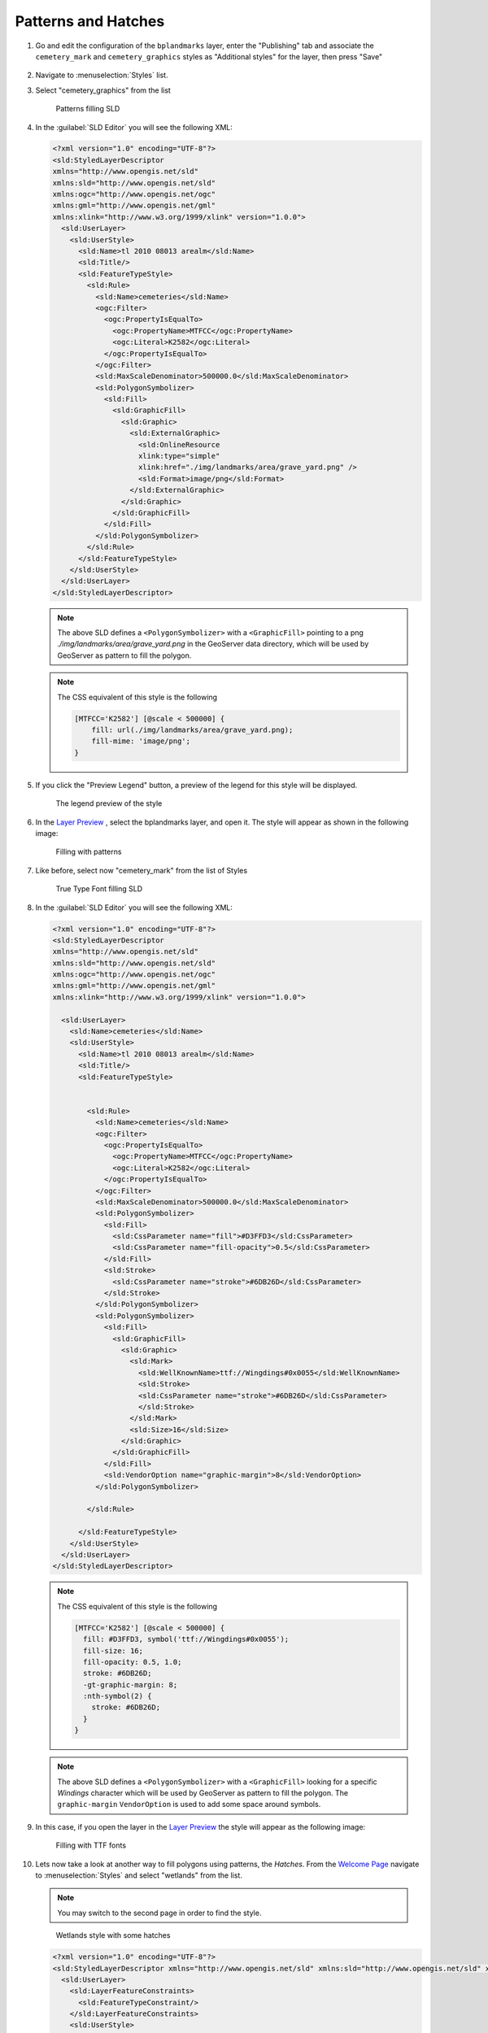 .. _geoserver.patterns_dash_arrays:


Patterns and Hatches
--------------------

#. Go and edit the configuration of the ``bplandmarks`` layer, enter the "Publishing" tab and associate the ``cemetery_mark`` and ``cemetery_graphics`` styles as "Additional styles" for the layer, then press "Save"

   .. figure:: img/sld_create0.png

#. Navigate to :menuselection:`Styles` list.

#. Select "cemetery_graphics" from the list

   .. figure:: img/sld_create1.png
         
      Patterns filling SLD

#. In the :guilabel:`SLD Editor` you will see the following XML:

   .. code-block:: xml

    <?xml version="1.0" encoding="UTF-8"?>
    <sld:StyledLayerDescriptor
    xmlns="http://www.opengis.net/sld"
    xmlns:sld="http://www.opengis.net/sld"
    xmlns:ogc="http://www.opengis.net/ogc"
    xmlns:gml="http://www.opengis.net/gml"
    xmlns:xlink="http://www.w3.org/1999/xlink" version="1.0.0">
      <sld:UserLayer>
        <sld:UserStyle>
          <sld:Name>tl 2010 08013 arealm</sld:Name>
          <sld:Title/>
          <sld:FeatureTypeStyle>
            <sld:Rule>
              <sld:Name>cemeteries</sld:Name>
              <ogc:Filter>
                <ogc:PropertyIsEqualTo>
                  <ogc:PropertyName>MTFCC</ogc:PropertyName>
                  <ogc:Literal>K2582</ogc:Literal>
                </ogc:PropertyIsEqualTo>
              </ogc:Filter>
              <sld:MaxScaleDenominator>500000.0</sld:MaxScaleDenominator>
              <sld:PolygonSymbolizer>
                <sld:Fill>
                  <sld:GraphicFill>
                    <sld:Graphic>
                      <sld:ExternalGraphic>
                        <sld:OnlineResource
                        xlink:type="simple"
                        xlink:href="./img/landmarks/area/grave_yard.png" />
                        <sld:Format>image/png</sld:Format>
                      </sld:ExternalGraphic>
                    </sld:Graphic>
                  </sld:GraphicFill>
                </sld:Fill>
              </sld:PolygonSymbolizer>
            </sld:Rule>
          </sld:FeatureTypeStyle>
        </sld:UserStyle>
      </sld:UserLayer>
    </sld:StyledLayerDescriptor>

   .. note:: The above SLD defines a ``<PolygonSymbolizer>`` with a ``<GraphicFill>`` pointing to a png *./img/landmarks/area/grave_yard.png* in the GeoServer data directory, which will be used by GeoServer as pattern to fill the polygon.


   .. note:: The CSS equivalent of this style is the following
        
        .. code-block:: css
            
            [MTFCC='K2582'] [@scale < 500000] {
                fill: url(./img/landmarks/area/grave_yard.png);
                fill-mime: 'image/png';
            }
            


#. If you click the "Preview Legend" button, a preview of the legend for this style will be displayed.


   .. figure:: img/previewlegend.png
 		  
      The legend preview of the style

#. In the `Layer Preview <http://localhost:8083/geoserver/web/wicket/bookmarkable/org.geoserver.web.demo.MapPreviewPage>`__ , select the bplandmarks layer, and open it. The style will appear as shown in the following image:

   .. figure:: img/sld_create2.png
 		  
      Filling with patterns


#. Like before, select now "cemetery_mark" from the list of Styles

   .. figure:: img/sld_create1b.png
         
      True Type Font filling SLD

#. In the :guilabel:`SLD Editor` you will see the following XML:

   .. code-block:: xml

    <?xml version="1.0" encoding="UTF-8"?>
    <sld:StyledLayerDescriptor
    xmlns="http://www.opengis.net/sld"
    xmlns:sld="http://www.opengis.net/sld"
    xmlns:ogc="http://www.opengis.net/ogc"
    xmlns:gml="http://www.opengis.net/gml"
    xmlns:xlink="http://www.w3.org/1999/xlink" version="1.0.0">
      
      <sld:UserLayer>
        <sld:Name>cemeteries</sld:Name>
        <sld:UserStyle>
          <sld:Name>tl 2010 08013 arealm</sld:Name>
          <sld:Title/>
          <sld:FeatureTypeStyle>

          
            <sld:Rule>
              <sld:Name>cemeteries</sld:Name>
              <ogc:Filter>
                <ogc:PropertyIsEqualTo>
                  <ogc:PropertyName>MTFCC</ogc:PropertyName>
                  <ogc:Literal>K2582</ogc:Literal>
                </ogc:PropertyIsEqualTo>
              </ogc:Filter>
              <sld:MaxScaleDenominator>500000.0</sld:MaxScaleDenominator>
              <sld:PolygonSymbolizer>
                <sld:Fill>
                  <sld:CssParameter name="fill">#D3FFD3</sld:CssParameter>
                  <sld:CssParameter name="fill-opacity">0.5</sld:CssParameter>              
                </sld:Fill>
                <sld:Stroke>
                  <sld:CssParameter name="stroke">#6DB26D</sld:CssParameter>
                </sld:Stroke>
              </sld:PolygonSymbolizer>
              <sld:PolygonSymbolizer>
                <sld:Fill>
                  <sld:GraphicFill>
                    <sld:Graphic>
                      <sld:Mark>
                        <sld:WellKnownName>ttf://Wingdings#0x0055</sld:WellKnownName>
                        <sld:Stroke>
                        <sld:CssParameter name="stroke">#6DB26D</sld:CssParameter>
                        </sld:Stroke>
                      </sld:Mark>
                      <sld:Size>16</sld:Size>
                    </sld:Graphic>
                  </sld:GraphicFill>
                </sld:Fill>
                <sld:VendorOption name="graphic-margin">8</sld:VendorOption>
              </sld:PolygonSymbolizer>
              
            </sld:Rule>
      
          </sld:FeatureTypeStyle>
        </sld:UserStyle>
      </sld:UserLayer>
    </sld:StyledLayerDescriptor>


   .. note:: The CSS equivalent of this style is the following
        
        .. code-block:: css
            
            [MTFCC='K2582'] [@scale < 500000] {
              fill: #D3FFD3, symbol('ttf://Wingdings#0x0055');
              fill-size: 16;
              fill-opacity: 0.5, 1.0;
              stroke: #6DB26D;
              -gt-graphic-margin: 8;
              :nth-symbol(2) {
                stroke: #6DB26D;
              }
            }
            


   .. note:: The above SLD defines a ``<PolygonSymbolizer>`` with a ``<GraphicFill>`` looking for a specific *Windings* character which will be used by GeoServer as pattern to fill the polygon. The ``graphic-margin`` ``VendorOption`` is used to add some space around symbols.
    
#. In this case, if you open the layer in the `Layer Preview <http://localhost:8083/geoserver/web/wicket/bookmarkable/org.geoserver.web.demo.MapPreviewPage>`__ the style will appear as the following image:

   .. figure:: img/sld_create2b.png
 		  
      Filling with TTF fonts


#. Lets now take a look at another way to fill polygons using patterns, the *Hatches*. From the `Welcome Page <http://localhost:8083/geoserver>`_ navigate to :menuselection:`Styles` and select "wetlands" from the list.

   .. note:: You may switch to the second page in order to find the style.

   .. figure:: img/sld_create5.png
         
      Wetlands style with some hatches

   .. code-block:: xml

    <?xml version="1.0" encoding="UTF-8"?>
    <sld:StyledLayerDescriptor xmlns="http://www.opengis.net/sld" xmlns:sld="http://www.opengis.net/sld" xmlns:ogc="http://www.opengis.net/ogc" xmlns:gml="http://www.opengis.net/gml" version="1.0.0">
      <sld:UserLayer>
        <sld:LayerFeatureConstraints>
          <sld:FeatureTypeConstraint/>
        </sld:LayerFeatureConstraints>
        <sld:UserStyle>
          <sld:Name>Wetlands regulatory area</sld:Name>
          <sld:Title/>
          <sld:FeatureTypeStyle>
            <sld:Rule>
              <sld:Name>default rule</sld:Name>
              <sld:MaxScaleDenominator>10000.0</sld:MaxScaleDenominator>
              <sld:PolygonSymbolizer>
                <sld:Fill>
                  <sld:GraphicFill>
                    <sld:Graphic>
                      <sld:Mark>
                        <sld:WellKnownName>shape://times</sld:WellKnownName>
                        <sld:Fill/>
                        <sld:Stroke>
                          <sld:CssParameter name="stroke">#ADD8E6</sld:CssParameter>
                          <sld:CssParameter name="stroke-width">1.0</sld:CssParameter>
                        </sld:Stroke>
                      </sld:Mark>
                      <sld:Size>
                        <ogc:Literal>8.0</ogc:Literal>
                      </sld:Size>
                    </sld:Graphic>
                  </sld:GraphicFill>
                  <!--
                  <sld:CssParameter name="fill">#7CE3F8</sld:CssParameter>
                  <sld:CssParameter name="fill-opacity">0.5</sld:CssParameter>
                  -->
                </sld:Fill>
              </sld:PolygonSymbolizer>
            </sld:Rule>
          </sld:FeatureTypeStyle>
        </sld:UserStyle>
      </sld:UserLayer>
    </sld:StyledLayerDescriptor>


   .. note:: The CSS equivalent of this style is the following
        
        .. code-block:: css
            
            [@scale < 10000] {
              fill: symbol('shape://times');
              fill-size: 8;
              :nth-symbol(1) {
                stroke: #ADD8E6;
                stroke-width: 1.0;
              };
            }
            


   
#. Comment out the following line in order to see the polygons at lower zoom levels too:

   .. code-block:: xml

    <!-- sld:MaxScaleDenominator>10000.0</sld:MaxScaleDenominator -->

#. Click :guilabel:`Save` to save the updated SLD.

#. To see how the styles work, make sure the default style of the :guilabel:`Wetlands_regulatory_area` feature type is set to :guilabel:`wetlands`.

   .. figure:: img/sld_create6.png
 		  
      Changing the default style of the :guilabel:`Wetlands_regulatory_area` feature type to *wetlands*

#. Use the `Layer Preview <http://localhost:8083/geoserver/web/wicket/bookmarkable/org.geoserver.web.demo.MapPreviewPage>`__ to preview the new style.
   
   .. figure:: img/sld_create7.png

      Previewing the :guilabel:`Wetlands_regulatory_area` layer with the hatches applied

#. On the previous example we used *times* as hatches mark. GeoServer makes available different kinds of hatches marks:

   .. figure:: img/sld_create7a.png
 		  
      Different types of hatches marks.

Dashes
^^^^^^

#. Lets now familiarize a bit with *Dashes*. We are going to see how it's possible to draw several kind of dashes to represent different types of trails or roads. 

#. From the `Welcome Page <http://localhost:8083/geoserver>`_ navigate to :menuselection:`Styles`.

   .. note:: You have to be logged in as Administrator in order to activate this function.

#. Select "trails" from the list

   .. figure:: img/sld_create8.png
         
      Dashes SLD

#. In the :guilabel:`SLD Editor` you will see the following XML:

   .. code-block:: xml

    <?xml version="1.0" encoding="UTF-8"?>
    <sld:StyledLayerDescriptor xmlns="http://www.opengis.net/sld" xmlns:sld="http://www.opengis.net/sld" xmlns:ogc="http://www.opengis.net/ogc" xmlns:gml="http://www.opengis.net/gml" version="1.0.0">
      <sld:UserLayer>
        <sld:LayerFeatureConstraints>
          <sld:FeatureTypeConstraint/>
        </sld:LayerFeatureConstraints>
        <sld:UserStyle>
          <sld:Name>Trails</sld:Name>
          <sld:Title/>
          <sld:FeatureTypeStyle>
            <sld:Rule>
              <sld:MaxScaleDenominator>75000</sld:MaxScaleDenominator>
              <sld:LineSymbolizer>
                <sld:Stroke>
                  <sld:CssParameter name="stroke">#6B4900</sld:CssParameter>
                  <sld:CssParameter name="stroke-width">0.1</sld:CssParameter>
                  <sld:CssParameter name="stroke-dasharray">2.0 </sld:CssParameter>
                </sld:Stroke>
              </sld:LineSymbolizer>
            </sld:Rule>
          </sld:FeatureTypeStyle>
        </sld:UserStyle>
      </sld:UserLayer>
    </sld:StyledLayerDescriptor>


   .. note:: The CSS equivalent of this style is the following
        
        .. code-block:: css
            
            [@scale < 75000] {
              stroke: #6B4900;
              stroke-width: 0.1;
              stroke-dasharray: 2.0;
            }
            


   .. figure:: img/sld_create8a.png
 		  
      Simple dash-array

   .. note:: The above SLD defines a ``<LineSymbolizer>`` with a ``<Stroke>`` using the CSS property *stroke-dasharray* to represent the trails like a simple gray dash.
   
   .. note:: Encodes a dash pattern as a series of numbers separated by spaces. Odd-indexed numbers (first, third, etc) determine the length in pxiels to draw the line, and even-indexed numbers (second, fourth, etc) determine the length in pixels to blank out the line. Default is an unbroken line. Starting from version 2.1 dash arrays can be combined with graphic strokes to generate complex line styles with alternating symbols or a mix of lines and symbols.

#. The Style above is the default one for the layer :guilabel:`geosolutions:Trails`. Lets have a look at a bit more complex example. From the `Welcome Page <http://localhost:8083/geoserver>`_ navigate to :menuselection:`Styles` and select "trails2" from the list

   .. figure:: img/sld_create8b.png
         
      Trails2 Style

#. In the :guilabel:`SLD Editor` you will see the following XML:

   .. code-block:: xml

    <?xml version="1.0" encoding="UTF-8"?>
    <sld:StyledLayerDescriptor xmlns="http://www.opengis.net/sld" xmlns:sld="http://www.opengis.net/sld" xmlns:ogc="http://www.opengis.net/ogc" xmlns:gml="http://www.opengis.net/gml" version="1.0.0">
      <sld:UserLayer>
        <sld:LayerFeatureConstraints>
          <sld:FeatureTypeConstraint/>
        </sld:LayerFeatureConstraints>
        <sld:UserStyle>
          <sld:Name>Trails</sld:Name>
          <sld:Title/>
          <sld:FeatureTypeStyle>
            <sld:Rule>
              <sld:MaxScaleDenominator>75000</sld:MaxScaleDenominator>
              <sld:LineSymbolizer>
                <sld:Stroke>
                  <sld:GraphicStroke>
                    <sld:Graphic>
                      <sld:Mark>
                        <sld:WellKnownName>circle</sld:WellKnownName>
                        <sld:Fill>
                          <sld:CssParameter name="fill">#AA0000</sld:CssParameter>
                        </sld:Fill>
                      </sld:Mark>
                      <sld:Size>
                        <ogc:Literal>6</ogc:Literal>
                      </sld:Size>
                    </sld:Graphic>
                  </sld:GraphicStroke>
                  <sld:CssParameter name="stroke-dasharray">6 18</sld:CssParameter>
                </sld:Stroke>
              </sld:LineSymbolizer>
              <sld:LineSymbolizer>
                <sld:Stroke>
                  <sld:CssParameter name="stroke">#AA0000</sld:CssParameter>
                  <sld:CssParameter name="stroke-dasharray">10 14</sld:CssParameter>
                  <sld:CssParameter name="stroke-dashoffset">14</sld:CssParameter>
                </sld:Stroke>
              </sld:LineSymbolizer>
            </sld:Rule>
          </sld:FeatureTypeStyle>
        </sld:UserStyle>
      </sld:UserLayer>
    </sld:StyledLayerDescriptor>


   .. note:: The CSS equivalent of this style is the following
        
        .. code-block:: css
            
            [@scale < 75000] {
              stroke: #AA0000, symbol(circle);
              stroke-dasharray: 10 14, 6 18;
              stroke-dashoffset: 14, 0;
              :nth-symbol(2) {
                size: 6;
                fill: #AA0000;
              }
            }

   .. note:: We may notice two interesting things in this style, two ``<LineSymbolizer>`` the first one defining a *circle* Mark with a simple dasharray and the second one a simple stroke defining also a *dashoffset*. The latter specifies the distance in pixels into the dasharray pattern at which to start drawing. Default is 0.

#. Open the :guilabel:`geosolutions:Trails` layers and add *trails2* as an additional style, then go to the :guilabel:`Layer Preview` to see it in action

   .. figure:: img/sld_create8e.png

   .. warning:: You have to zoom in from the layer preview in order to see the lines due to the *MaxScaleDenominator*
